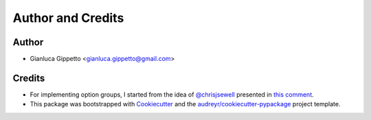 ===================
Author and Credits
===================

Author
------
* Gianluca Gippetto <gianluca.gippetto@gmail.com>

Credits
-------

- For implementing option groups, I started from the idea of
  `@chrisjsewell <https://github.com/chrisjsewell>`_
  presented in `this comment <https://github.com/pallets/click/issues/373#issuecomment-515293746>`_.

- This package was bootstrapped with Cookiecutter_ and the
  `audreyr/cookiecutter-pypackage`_ project template.

.. _Cookiecutter: https://github.com/cookiecutter/cookiecutter
.. _`audreyr/cookiecutter-pypackage`: https://github.com/audreyfeldroy/cookiecutter-pypackage

